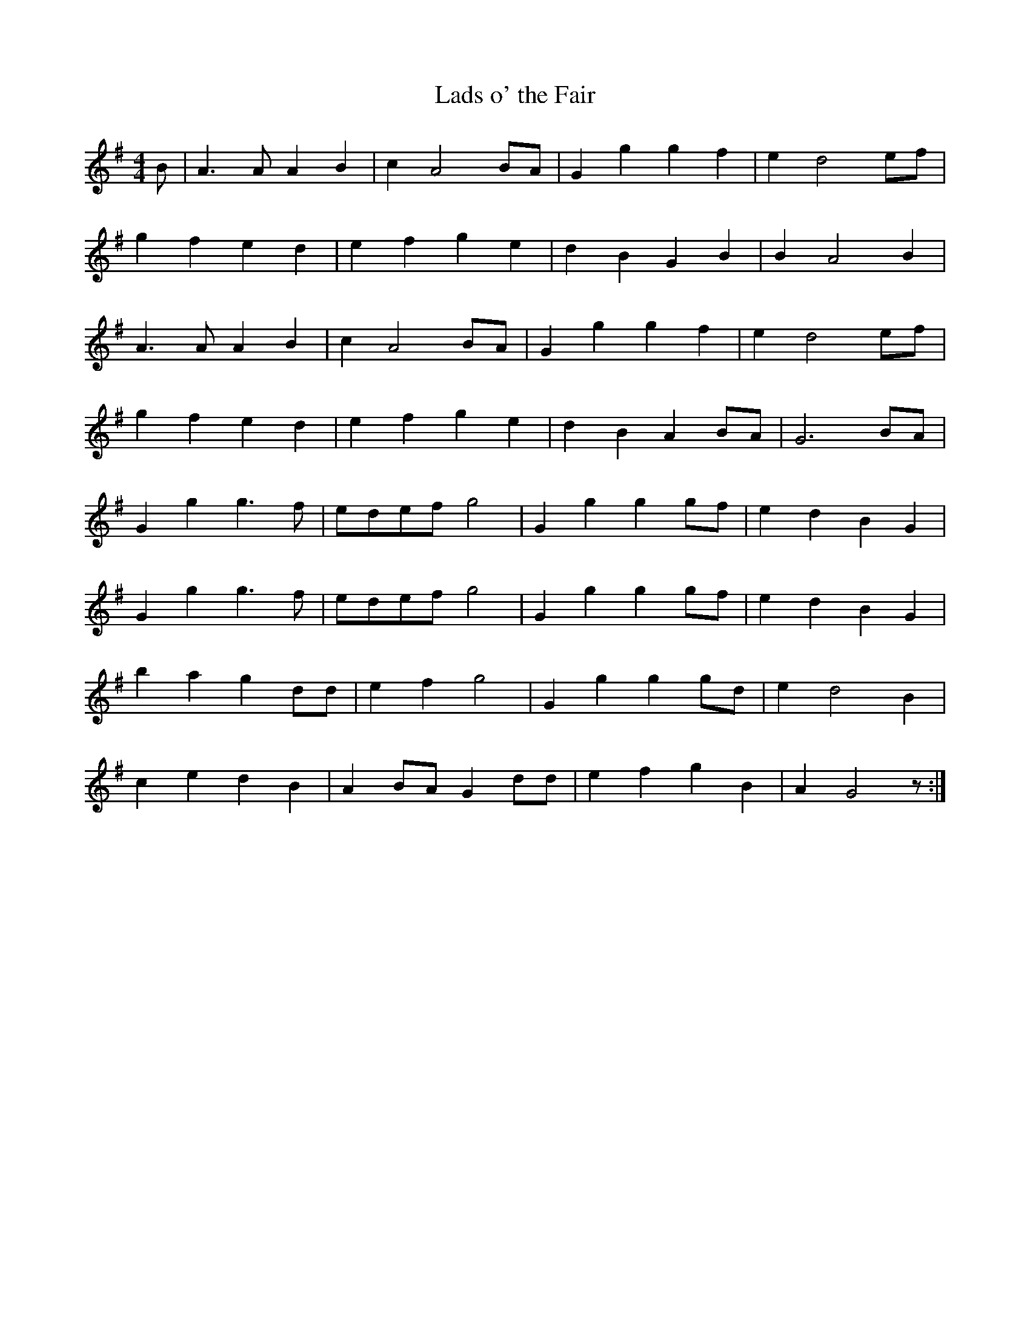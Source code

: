 X: 170
T: Lads o' the Fair
M:4/4
R:reel
L:1/8
Z:added by Alf 
K:G
B|A3A A2B2|c2A4BA|G2g2 g2f2|e2d4ef|
g2f2 e2d2|e2f2 g2e2|d2B2 G2B2|B2A4B2|
A3A A2B2|c2A4BA|G2g2 g2f2|e2d4ef|
g2f2 e2d2|e2f2 g2e2|d2B2 A2BA|G6BA|
G2g2 g3f|edef g4| G2g2 g2gf|e2d2 B2G2|
G2g2 g3f|edef g4| G2g2 g2gf|e2d2 B2G2|
b2a2 g2dd|e2f2 g4| G2g2 g2gd|e2d4B2|
c2e2 d2B2|A2BA G2dd|e2f2 g2B2|A2G4z:|
